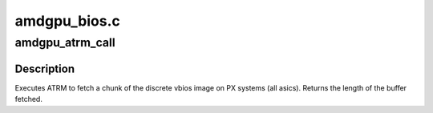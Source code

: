 .. -*- coding: utf-8; mode: rst -*-

=============
amdgpu_bios.c
=============


.. _`amdgpu_atrm_call`:

amdgpu_atrm_call
================

.. c:function:: int amdgpu_atrm_call (acpi_handle atrm_handle, uint8_t *bios, int offset, int len)

    fetch a chunk of the vbios

    :param acpi_handle atrm_handle:
        acpi ATRM handle

    :param uint8_t \*bios:
        vbios image pointer

    :param int offset:
        offset of vbios image data to fetch

    :param int len:
        length of vbios image data to fetch



.. _`amdgpu_atrm_call.description`:

Description
-----------

Executes ATRM to fetch a chunk of the discrete
vbios image on PX systems (all asics).
Returns the length of the buffer fetched.

